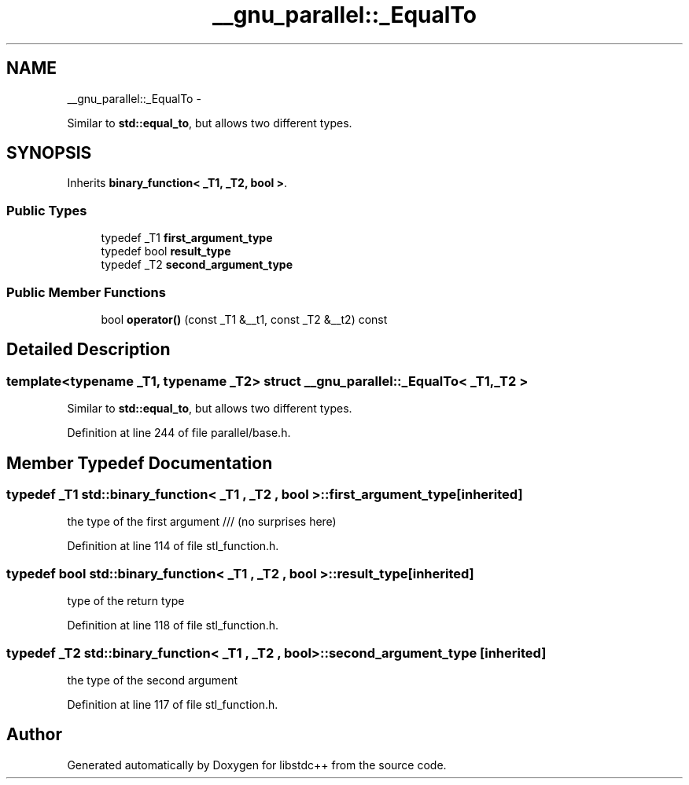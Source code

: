 .TH "__gnu_parallel::_EqualTo" 3 "Sun Oct 10 2010" "libstdc++" \" -*- nroff -*-
.ad l
.nh
.SH NAME
__gnu_parallel::_EqualTo \- 
.PP
Similar to \fBstd::equal_to\fP, but allows two different types.  

.SH SYNOPSIS
.br
.PP
.PP
Inherits \fBbinary_function< _T1, _T2, bool >\fP.
.SS "Public Types"

.in +1c
.ti -1c
.RI "typedef _T1 \fBfirst_argument_type\fP"
.br
.ti -1c
.RI "typedef bool \fBresult_type\fP"
.br
.ti -1c
.RI "typedef _T2 \fBsecond_argument_type\fP"
.br
.in -1c
.SS "Public Member Functions"

.in +1c
.ti -1c
.RI "bool \fBoperator()\fP (const _T1 &__t1, const _T2 &__t2) const "
.br
.in -1c
.SH "Detailed Description"
.PP 

.SS "template<typename _T1, typename _T2> struct __gnu_parallel::_EqualTo< _T1, _T2 >"
Similar to \fBstd::equal_to\fP, but allows two different types. 
.PP
Definition at line 244 of file parallel/base.h.
.SH "Member Typedef Documentation"
.PP 
.SS "typedef _T1  \fBstd::binary_function\fP< _T1 , _T2 , bool  >::\fBfirst_argument_type\fP\fC [inherited]\fP"
.PP
the type of the first argument /// (no surprises here) 
.PP
Definition at line 114 of file stl_function.h.
.SS "typedef bool  \fBstd::binary_function\fP< _T1 , _T2 , bool  >::\fBresult_type\fP\fC [inherited]\fP"
.PP
type of the return type 
.PP
Definition at line 118 of file stl_function.h.
.SS "typedef _T2  \fBstd::binary_function\fP< _T1 , _T2 , bool  >::\fBsecond_argument_type\fP\fC [inherited]\fP"
.PP
the type of the second argument 
.PP
Definition at line 117 of file stl_function.h.

.SH "Author"
.PP 
Generated automatically by Doxygen for libstdc++ from the source code.
